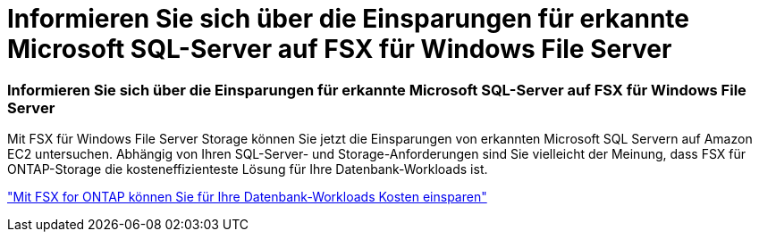 = Informieren Sie sich über die Einsparungen für erkannte Microsoft SQL-Server auf FSX für Windows File Server
:allow-uri-read: 




=== Informieren Sie sich über die Einsparungen für erkannte Microsoft SQL-Server auf FSX für Windows File Server

Mit FSX für Windows File Server Storage können Sie jetzt die Einsparungen von erkannten Microsoft SQL Servern auf Amazon EC2 untersuchen. Abhängig von Ihren SQL-Server- und Storage-Anforderungen sind Sie vielleicht der Meinung, dass FSX für ONTAP-Storage die kosteneffizienteste Lösung für Ihre Datenbank-Workloads ist.

link:https://docs.netapp.com/us-en/workload-databases/explore-savings.html["Mit FSX for ONTAP können Sie für Ihre Datenbank-Workloads Kosten einsparen"^]
